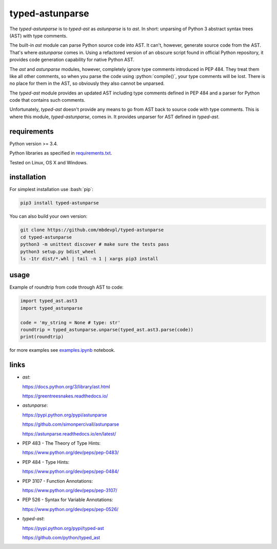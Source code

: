 .. role:: bash(code)
    :language: bash

.. role:: python(code)
    :language: python


typed-astunparse
================

.. image:: https://img.shields.io/pypi/v/typed-astunparse.svg
    :target: https://pypi.python.org/pypi/typed-astunparse
    :alt: package version from PyPI

.. image:: https://travis-ci.org/mbdevpl/typed-astunparse.svg?branch=master
    :target: https://travis-ci.org/mbdevpl/typed-astunparse
    :alt: build status from Travis CI

.. image:: https://ci.appveyor.com/api/projects/status/github/mbdevpl/typed-astunparse?svg=true
    :target: https://ci.appveyor.com/project/mbdevpl/typed-astunparse
    :alt: build status from AppVeyor

.. image:: https://api.codacy.com/project/badge/Grade/4a6d141d87c346f0b3c0d50d76a10e32
    :target: https://www.codacy.com/app/mbdevpl/typed-astunparse
    :alt: grade from Codacy

.. image:: https://codecov.io/gh/mbdevpl/typed-astunparse/branch/master/graph/badge.svg
    :target: https://codecov.io/gh/mbdevpl/typed-astunparse
    :alt: test coverage from Codecov

.. image:: https://img.shields.io/pypi/l/typed-astunparse.svg
    :target: https://github.com/mbdevpl/typed-astunparse/blob/master/NOTICE
    :alt: license

The *typed-astunparse* is to *typed-ast* as *astunparse* is to *ast*. In short: unparsing of Python
3 abstract syntax trees (AST) with type comments.

The built-in *ast* module can parse Python source code into AST. It can't, however, generate source
code from the AST. That's where *astunparse* comes in. Using a refactored version of an obscure
script found in official Python repository, it provides code generation capability for native
Python AST.

The *ast* and *astunparse* modules, however, completely ignore type comments introduced in
PEP 484. They treat them like all other comments, so when you parse the code using
:python:`compile()`, your type comments will be lost. There is no place for them in the AST, so
obviously they also cannot be unparsed.

The *typed-ast* module provides an updated AST including type comments defined in PEP 484 and
a parser for Python code that contains such comments.

Unfortunately, *typed-ast* doesn't provide any means to go from AST back to source code with type
comments. This is where this module, *typed-astunparse*, comes in. It provides unparser for AST
defined in *typed-ast*.


requirements
------------

Python version >= 3.4.

Python libraries as specified in `<requirements.txt>`_.

Tested on Linux, OS X and Windows.


installation
------------

For simplest installation use :bash:`pip`:

.. code:: bash

    pip3 install typed-astunparse

You can also build your own version:

.. code:: bash

    git clone https://github.com/mbdevpl/typed-astunparse
    cd typed-astunparse
    python3 -m unittest discover # make sure the tests pass
    python3 setup.py bdist_wheel
    ls -1tr dist/*.whl | tail -n 1 | xargs pip3 install


usage
-----

Example of roundtrip from code through AST to code:

.. code:: python

    import typed_ast.ast3
    import typed_astunparse

    code = 'my_string = None # type: str'
    roundtrip = typed_astunparse.unparse(typed_ast.ast3.parse(code))
    print(roundtrip)

for more examples see `<examples.ipynb>`_ notebook.


links
-----

-  *ast*:

   https://docs.python.org/3/library/ast.html

   https://greentreesnakes.readthedocs.io/

-  *astunparse*:

   https://pypi.python.org/pypi/astunparse

   https://github.com/simonpercivall/astunparse

   https://astunparse.readthedocs.io/en/latest/

-  PEP 483 - The Theory of Type Hints:

   https://www.python.org/dev/peps/pep-0483/

-  PEP 484 - Type Hints:

   https://www.python.org/dev/peps/pep-0484/

-  PEP 3107 - Function Annotations:

   https://www.python.org/dev/peps/pep-3107/

-  PEP 526 - Syntax for Variable Annotations:

   https://www.python.org/dev/peps/pep-0526/

-  *typed-ast*:

   https://pypi.python.org/pypi/typed-ast

   https://github.com/python/typed_ast


